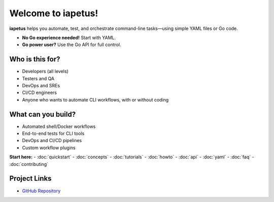 .. iapetus documentation master file

Welcome to iapetus!
===================

**iapetus** helps you automate, test, and orchestrate command-line tasks—using simple YAML files or Go code.

- **No Go experience needed!** Start with YAML.
- **Go power user?** Use the Go API for full control.

Who is this for?
----------------
- Developers (all levels)
- Testers and QA
- DevOps and SREs
- CI/CD engineers
- Anyone who wants to automate CLI workflows, with or without coding

What can you build?
-------------------
- Automated shell/Docker workflows
- End-to-end tests for CLI tools
- DevOps and CI/CD pipelines
- Custom workflow plugins

.. image:: _static/iapetus-diagram.png
   :alt: iapetus workflow diagram

**Start here:**
- :doc:`quickstart`
- :doc:`concepts`
- :doc:`tutorials`
- :doc:`howto`
- :doc:`api`
- :doc:`yaml`
- :doc:`faq`
- :doc:`contributing`

Project Links
-------------

- `GitHub Repository <https://github.com/yindia/iapetus>`_